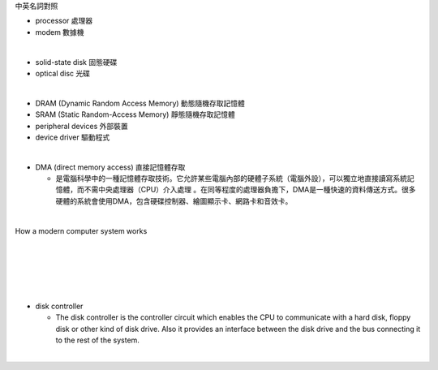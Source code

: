 中英名詞對照

- processor 處理器
- modem 數據機
|
- solid-state disk 固態硬碟
- optical disc 光碟
|
- DRAM (Dynamic Random Access Memory) 動態隨機存取記憶體
- SRAM (Static Random-Access Memory) 靜態隨機存取記憶體
- peripheral devices 外部裝置
- device driver 驅動程式
|
- DMA (direct memory access) 直接記憶體存取

  - 是電腦科學中的一種記憶體存取技術。它允許某些電腦內部的硬體子系統（電腦外設），可以獨立地直接讀寫系統記憶體，而不需中央處理器（CPU）介入處理 。在同等程度的處理器負擔下，DMA是一種快速的資料傳送方式。很多硬體的系統會使用DMA，包含硬碟控制器、繪圖顯示卡、網路卡和音效卡。

|

How a modern computer system works

|
|

.. image:: https://www.cs.odu.edu/~price/cs471/public_html/spring17/lectures/introduction_files/image020.jpg


|
|
|
- disk controller

  - The disk controller is the controller circuit which enables the CPU to communicate with a hard disk, floppy disk or other kind of disk drive. Also it provides an interface between the disk drive and the bus connecting it to the rest of the system.
|



